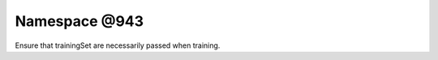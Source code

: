 
.. _namespace_@943:

Namespace @943
==============


Ensure that trainingSet are necessarily passed when training. 
 


.. contents:: Contents
   :local:
   :backlinks: none




